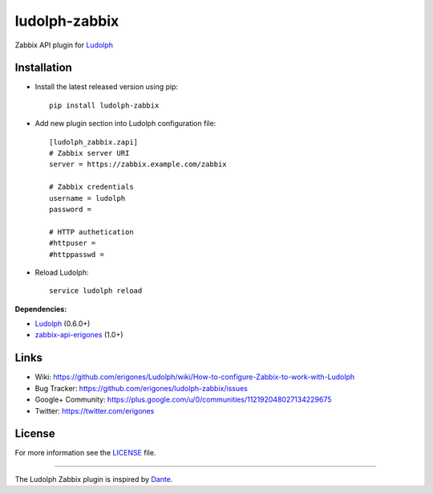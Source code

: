 ludolph-zabbix
##############

Zabbix API plugin for `Ludolph <https://github.com/erigones/Ludolph>`_

.. image:: https://badge.fury.io/py/ludolph-zabbix.png
    :target: http://badge.fury.io/py/ludolph-zabbix


Installation
------------

- Install the latest released version using pip::

    pip install ludolph-zabbix

- Add new plugin section into Ludolph configuration file::

    [ludolph_zabbix.zapi]
    # Zabbix server URI
    server = https://zabbix.example.com/zabbix

    # Zabbix credentials
    username = ludolph
    password =

    # HTTP authetication
    #httpuser =
    #httppasswd =

- Reload Ludolph::

    service ludolph reload


**Dependencies:**

- `Ludolph <https://github.com/erigones/Ludolph>`_ (0.6.0+)
- `zabbix-api-erigones <https://github.com/erigones/zabbix-api/>`_ (1.0+)


Links
-----

- Wiki: https://github.com/erigones/Ludolph/wiki/How-to-configure-Zabbix-to-work-with-Ludolph
- Bug Tracker: https://github.com/erigones/ludolph-zabbix/issues
- Google+ Community: https://plus.google.com/u/0/communities/112192048027134229675
- Twitter: https://twitter.com/erigones


License
-------

For more information see the `LICENSE <https://github.com/erigones/ludolph-zabbix/blob/master/LICENSE>`_ file.

####

The Ludolph Zabbix plugin is inspired by `Dante <http://www.digmia.com>`_.
